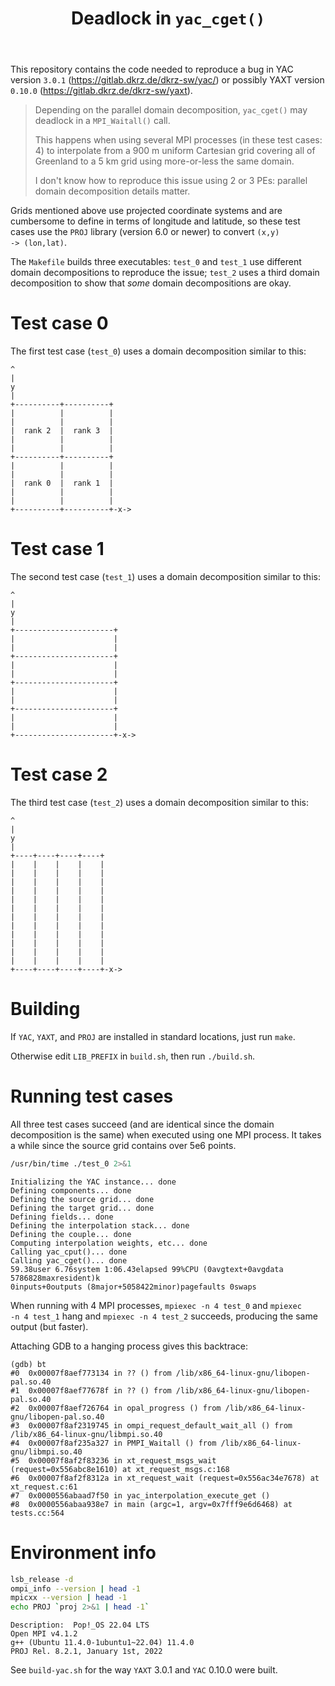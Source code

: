 #+title: Deadlock in =yac_cget()=

This repository contains the code needed to reproduce a bug in YAC
version =3.0.1= (https://gitlab.dkrz.de/dkrz-sw/yac/) or possibly YAXT
version =0.10.0= (https://gitlab.dkrz.de/dkrz-sw/yaxt).

#+begin_quote
Depending on the parallel domain decomposition, =yac_cget()= may
deadlock in a =MPI_Waitall()= call.

This happens when using several MPI processes (in these test cases: 4)
to interpolate from a 900 m uniform Cartesian grid covering all of
Greenland to a 5 km grid using more-or-less the same domain.

I don't know how to reproduce this issue using 2 or 3 PEs: parallel
domain decomposition details matter.
#+end_quote

Grids mentioned above use projected coordinate systems and are
cumbersome to define in terms of longitude and latitude, so these test
cases use the =PROJ= library (version 6.0 or newer) to convert =(x,y)
-> (lon,lat)=.

The =Makefile= builds three executables: =test_0= and =test_1= use
different domain decompositions to reproduce the issue; =test_2= uses
a third domain decomposition to show that /some/ domain decompositions
are okay.

* Test case 0

The first test case (=test_0=) uses a domain decomposition similar to this:
#+begin_example
^
|
y
|
+----------+----------+
|          |          |
|          |          |
|  rank 2  |  rank 3  |
|          |          |
|          |          |
+----------+----------+
|          |          |
|          |          |
|  rank 0  |  rank 1  |
|          |          |
|          |          |
+----------+----------+-x->
#+end_example

* Test case 1

The second test case (=test_1=) uses a domain decomposition similar to
this:
#+begin_example
^
|
y
|
+----------------------+
|                      |
|                      |
+----------------------+
|                      |
|                      |
+----------------------+
|                      |
|                      |
+----------------------+
|                      |
|                      |
+----------------------+-x->
#+end_example

* Test case 2
The third test case (=test_2=) uses a domain decomposition similar to
this:
#+begin_example
^
|
y
|
+----+----+----+----+
|    |    |    |    |
|    |    |    |    |
|    |    |    |    |
|    |    |    |    |
|    |    |    |    |
|    |    |    |    |
|    |    |    |    |
|    |    |    |    |
|    |    |    |    |
|    |    |    |    |
|    |    |    |    |
|    |    |    |    |
+----+----+----+----+-x->
#+end_example

* Building

If =YAC=, =YAXT=, and =PROJ= are installed in standard locations, just
run =make=.
  
Otherwise edit =LIB_PREFIX= in =build.sh=, then run =./build.sh=.

* Running test cases

All three test cases succeed (and are identical since the domain
decomposition is the same) when executed using one MPI process. It
takes a while since the source grid contains over 5e6 points.

#+begin_src bash :results output :exports both :cache yes
/usr/bin/time ./test_0 2>&1
#+end_src

#+RESULTS[8bb49df1fe86982ba52e4b8862b9020b36b74a51]:
#+begin_example
Initializing the YAC instance... done
Defining components... done
Defining the source grid... done
Defining the target grid... done
Defining fields... done
Defining the interpolation stack... done
Defining the couple... done
Computing interpolation weights, etc... done
Calling yac_cput()... done
Calling yac_cget()... done
59.38user 6.76system 1:06.43elapsed 99%CPU (0avgtext+0avgdata 5786828maxresident)k
0inputs+0outputs (8major+5058422minor)pagefaults 0swaps
#+end_example

When running with 4 MPI processes, =mpiexec -n 4 test_0= and =mpiexec
-n 4 test_1= hang and =mpiexec -n 4 test_2= succeeds, producing the
same output (but faster).

Attaching GDB to a hanging process gives this backtrace:

#+begin_example
  (gdb) bt
  #0  0x00007f8aef773134 in ?? () from /lib/x86_64-linux-gnu/libopen-pal.so.40
  #1  0x00007f8aef77678f in ?? () from /lib/x86_64-linux-gnu/libopen-pal.so.40
  #2  0x00007f8aef726764 in opal_progress () from /lib/x86_64-linux-gnu/libopen-pal.so.40
  #3  0x00007f8af2319745 in ompi_request_default_wait_all () from /lib/x86_64-linux-gnu/libmpi.so.40
  #4  0x00007f8af235a327 in PMPI_Waitall () from /lib/x86_64-linux-gnu/libmpi.so.40
  #5  0x00007f8af2f83236 in xt_request_msgs_wait (request=0x556abc8e1610) at xt_request_msgs.c:168
  #6  0x00007f8af2f8312a in xt_request_wait (request=0x556ac34e7678) at xt_request.c:61
  #7  0x0000556abaad7f50 in yac_interpolation_execute_get ()
  #8  0x0000556abaa938e7 in main (argc=1, argv=0x7fff9e6d6468) at tests.cc:564
#+end_example

* Environment info

#+begin_src bash :results output :exports both :cache yes
lsb_release -d
ompi_info --version | head -1
mpicxx --version | head -1
echo PROJ `proj 2>&1 | head -1`
#+end_src

#+RESULTS[10b1006e52e05bcb8fa0259c14c1d35fd4550f38]:
: Description:	Pop!_OS 22.04 LTS
: Open MPI v4.1.2
: g++ (Ubuntu 11.4.0-1ubuntu1~22.04) 11.4.0
: PROJ Rel. 8.2.1, January 1st, 2022

See =build-yac.sh= for the way =YAXT= 3.0.1 and =YAC= 0.10.0 were built.
